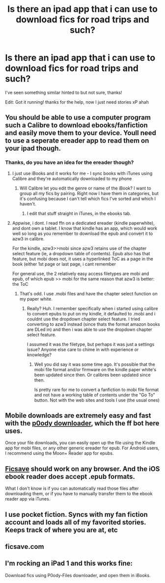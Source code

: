 #+TITLE: Is there an ipad app that i can use to download fics for road trips and such?

* Is there an ipad app that i can use to download fics for road trips and such?
:PROPERTIES:
:Author: Tits_Me_Pm
:Score: 8
:DateUnix: 1456179979.0
:DateShort: 2016-Feb-23
:FlairText: Misc
:END:
I've seen something similar hinted to but not sure, thanks!

Edit: Got it running! thanks for the help, now I just need stories xP ahah


** You should be able to use a computer program such a Calibre to download ebooks/fanfiction and easily move them to your device. Youll need to use a seperate ereader app to read them on your ipad though.
:PROPERTIES:
:Author: MystycMoose
:Score: 2
:DateUnix: 1456180232.0
:DateShort: 2016-Feb-23
:END:

*** Thanks, do you have an idea for the ereader though?
:PROPERTIES:
:Author: Tits_Me_Pm
:Score: 1
:DateUnix: 1456188372.0
:DateShort: 2016-Feb-23
:END:

**** I just use iBooks and it works for me - I sync books with iTunes using Calibre and they're automatically downloaded to my phone
:PROPERTIES:
:Author: Wenxie
:Score: 2
:DateUnix: 1456192074.0
:DateShort: 2016-Feb-23
:END:

***** Will Calibre let you edit the genre or name of the iBook? I want to group all my fics by pairing. Right now I have them in categories, but it's confusing because I can't tell which fics I've sorted and which I haven't.
:PROPERTIES:
:Author: Meiyouxiangjiao
:Score: 1
:DateUnix: 1456288397.0
:DateShort: 2016-Feb-24
:END:

****** I edit that stuff straight in iTunes, in the ebooks tab.
:PROPERTIES:
:Author: Wenxie
:Score: 1
:DateUnix: 1456351680.0
:DateShort: 2016-Feb-25
:END:


**** Appwise, i dont. I read ffn on a dedicated ereader (kindle paperwhite), and dont own a tablet. I know that kindle has an app, which would work well so long as you remember to download the epub and convert it to azw3 in calibre.

For the kindle, azw3>>mobi since azw3 retains use of the chapter select feature (ie, a dropdown table of contents). Epub also has that feature, but mobi does not, it uses a hyperlinked ToC as a page in the book (either 1st page or last page, i cant remember

For general use, the 2 relatively easy access filetypes are mobi and epub, of which epub >> mobi for the same reason that azw3 is better: the ToC
:PROPERTIES:
:Author: MystycMoose
:Score: 1
:DateUnix: 1456204995.0
:DateShort: 2016-Feb-23
:END:

***** That's odd. I use .mobi files and have the chapter select function on my paper white.
:PROPERTIES:
:Author: bluspacecow
:Score: 2
:DateUnix: 1456205777.0
:DateShort: 2016-Feb-23
:END:

****** Really? Huh. I remember specifically when i started using calibre to convert epubs to put on my kindle, it defaulted to .mobi and i couldnt use the dropdown chapter select feature. I tried converting to azw3 instead (since thats the format amazon books are DLed in) and then i was able to use the dropdown chapter select feature.

I assumed it was the filetype, but perhaps it was just a settings issue? Anyone else care to chime in with experience or knowledge?
:PROPERTIES:
:Author: MystycMoose
:Score: 1
:DateUnix: 1456206664.0
:DateShort: 2016-Feb-23
:END:

******* Well you did say it was some time ago. It's possible that the mobi file format and/or firmware on the kindle paper white's been updated since then. Or calibres been updated since then.

Is pretty rare for me to convert a fanfiction to mobi file format and not have a working table of contents under the "Go To" button. Not with the web sites and tools I use (the usual ones)
:PROPERTIES:
:Author: bluspacecow
:Score: 1
:DateUnix: 1456219070.0
:DateShort: 2016-Feb-23
:END:


** Mobile downloads are extremely easy and fast with the [[http://p0ody-files.com/ff_to_ebook/][p0ody downloader]], which the ff bot here uses.

Once your file downloads, you can easily open up the file using the Kindle app for mobi files, or any other generic ereader for epub. For Android users, I recommend using the Moon+ Reader app for epubs.
:PROPERTIES:
:Author: inimically
:Score: 2
:DateUnix: 1456191058.0
:DateShort: 2016-Feb-23
:END:


** [[http://ficsave.com/][Ficsave]] should work on any browser. And the iOS ebook reader does accept .epub formats.

What I don't know is if you can automatically read those files after downloading them, or if you have to manually transfer them to the ebook reader app via iTunes.
:PROPERTIES:
:Author: serenehime
:Score: 2
:DateUnix: 1456206627.0
:DateShort: 2016-Feb-23
:END:


** I use pocket fiction. Syncs with my fan fiction account and loads all of my favorited stories. Keeps track of where you are at, etc
:PROPERTIES:
:Author: Doin_Doughty_Deeds
:Score: 2
:DateUnix: 1456210500.0
:DateShort: 2016-Feb-23
:END:


** ficsave.com
:PROPERTIES:
:Author: HelloBeautifulChild
:Score: 2
:DateUnix: 1456246204.0
:DateShort: 2016-Feb-23
:END:


** I'm rocking an iPad 1 and this works fine:

Download fics using P0ody-Files downloader, and open them in iBooks.
:PROPERTIES:
:Score: 1
:DateUnix: 1456280727.0
:DateShort: 2016-Feb-24
:END:
